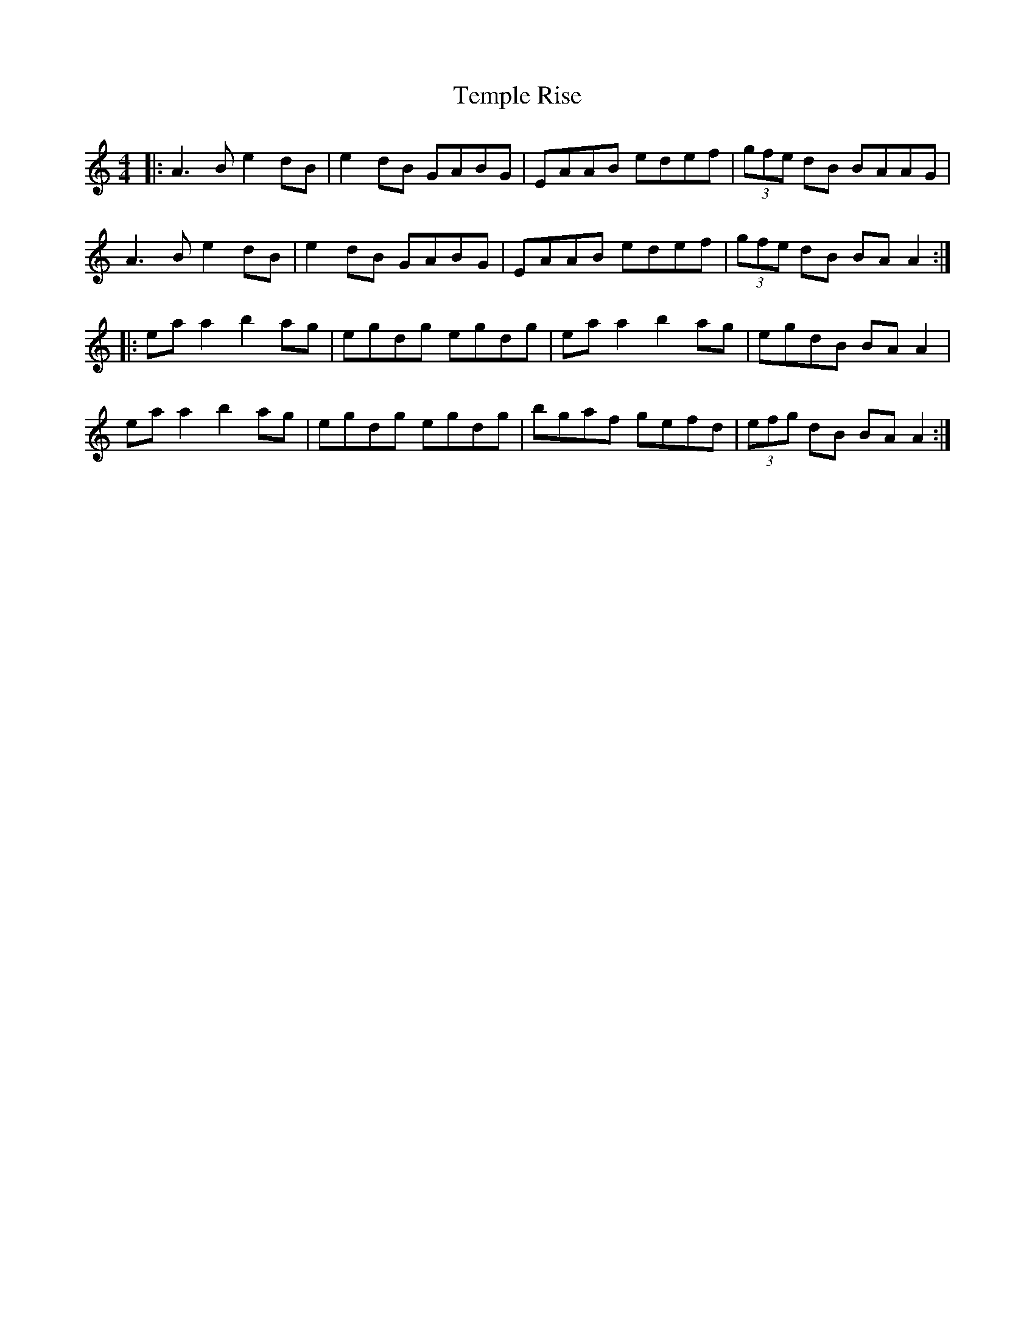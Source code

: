 X: 39643
T: Temple Rise
R: reel
M: 4/4
K: Aminor
|:A3B e2 dB|e2 dB GABG|EAAB edef|(3gfe dB BAAG|
A3B e2 dB|e2 dB GABG|EAAB edef|(3gfe dB BA A2:|
|:ea a2 b2 ag|egdg egdg|ea a2 b2 ag|egdB BA A2|
ea a2 b2 ag|egdg egdg|bgaf gefd|(3efg dB BA A2:|

